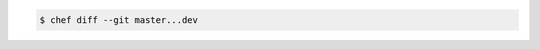 .. The contents of this file may be included in multiple topics (using the includes directive).
.. The contents of this file should be modified in a way that preserves its ability to appear in multiple topics.


.. To compare lock on master branch to lock on revision:

.. code-block:: bash

   $ chef diff --git master...dev
